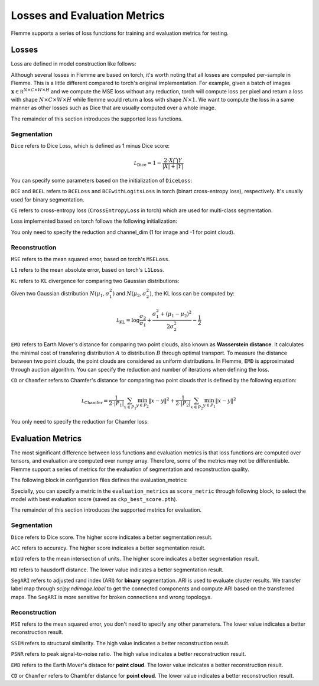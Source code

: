 ===============================
Losses and Evaluation Metrics
===============================

Flemme supports a series of loss functions for training and evaluation metrics for testing.

Losses
=======

Loss are defined in model construction like follows:

.. code-block:: yaml
  :linenos:
  
  model:
  ## model architecture, SeM indicates Segmentation Model
    name: SeM
    # loss function of architecture. For SeM, you need to specify the segmentation loss.
    segmentation_losses: 
      - name: Dice  
        weight: 1.0
      - name: BCEL
        weight: 1.0
    # loss reduction, can be one of [mean, sum, null]
    loss_reduction: mean
    encoder:
      ## define a encoder you want ...

Although several losses in Flemme are based on torch, it's worth noting that all losses are computed per-sample in Flemme. This is a little different compared to torch's original implementation. 
For example, given a batch of images :math:`\mathbf x \in \mathbb R ^{N \times C \times W \times H}` and we compute the MSE loss without any reduction,
torch will compute loss per pixel and return a loss with shape :math:`N \times C \times W \times H` while flemme would return a loss with shape :math:`N \times 1`.
We want to compute the loss in a same manner as other losses such as Dice that are usually computed over a whole image.

The remainder of this section introduces the supported loss functions.

Segmentation
-------------
``Dice`` refers to Dice Loss, which is defined as 1 minus Dice score:

.. math::
  \mathcal L _\text{Dice}  = 1 - \frac{2 \cdot X \bigcap Y}{ \vert X\vert + \vert Y \vert}

You can specify some parameters based on the initialization of ``DiceLoss``:

.. code-block:: python
  :linenos:
  
  ## Normalization should be set as sigmoid and softmax for binary and multi-class segmentation, respectively.
  ## For point cloud segmentation, the channel_dim should be -1.
  DiceLoss.__init__(self, reduction = 'mean', normalization = 'sigmoid', channel_dim = 1)

``BCE`` and ``BCEL`` refers to ``BCELoss`` and ``BCEwithLogitsLoss`` in torch (binart cross-entropy loss), respectively. It's usually used for binary segmentation.


``CE`` refers to cross-entropy loss (``CrossEntropyLoss`` in torch) which are used for multi-class segmentation.

Loss implemented based on torch follows the following initialization:

.. code-block:: python
  :linenos:
  
  ## torch_loss is automatically determined by the loss name.
  TorchLoss.__init__(self, torch_loss = nn.MSELoss, reduction = 'mean', channel_dim = 1)

You only need to specify the reduction and channel_dim (1 for image and -1 for point cloud).


Reconstruction
---------------
``MSE`` refers to the mean squared error, based on torch's ``MSELoss``.

``L1`` refers to the mean absolute error, based on torch's ``L1Loss``.

``KL`` refers to KL divergence for comparing two Gaussian distributions:

.. code-block:: python
  :linenos:

  KLLoss.__init__(self, reduction = 'mean')

Given two Gaussian distribution :math:`N(\mu_1, \sigma_1^2)` and :math:`N(\mu_2, \sigma_2^2)`, the KL loss can be computed by:

.. math::

  \mathcal L_\text{KL} = \log \frac{\sigma_2}{\sigma_1} + \frac{\sigma_1^2 + (\mu_1 -\mu_2)^2}{2 \sigma_2^2} - \frac{1}{2}

``EMD`` refers to Earth Mover's distance for comparing two point clouds, also known as **Wasserstein distance**. It calculates the minimal cost of transfering distribution :math:`A` to distribution :math:`B` through optimal transport. 
To measure the distance between two point clouds, the point clouds are considered as uniform distributions. In Flemme, ``EMD`` is approximated through auction algorithm. You can specify the reduction and number of iterations when defining the loss.

.. code-block:: python
  :linenos:

  EMDLoss.__init__(self, reduction = 'mean', eps = 1e-8, iters = 500)

``CD`` or ``Chamfer`` refers to Chamfer's distance for comparing two point clouds that is defined by the following equation: 

.. math::
  \mathcal L_\text{Chamfer} = \frac{1}{2 \cdot \vert P_1 \vert}\sum_{x \in P_1} \min_{y \in P_2}\Vert x - y\Vert^2 + \frac{1}{2 \cdot \vert P_2 \vert}\sum_{x \in P_2} \min_{y \in P_1}\Vert x - y\Vert^2 

You only need to specify the reduction for Chamfer loss:

.. code-block:: python
  :linenos:
  
  ChamferLoss.__init__(self, reduction = 'mean')

Evaluation Metrics
===================
The most significant difference between loss functions and evaluation metrics is that loss functions are computed over tensors, and evaluation are computed over numpy array.
Therefore, some of the metrics may not be differentiable. Flemme support a series of metrics for the evaluation of segmentation and reconstruction quality. 

The following block in configuration files defines the evaluation_metrics:

.. code-block:: yaml
  :linenos:

  # evaluate test dataset
  evaluation_metrics:
    seg:
      - name: Dice
      - name: ACC
      - name: mIoU

Specially, you can specify a metric in the ``evaluation_metrics`` as ``score_metric`` through following block, to select the model with best evaluation score (saved as ``ckp_best_score.pth``).

.. code-block:: yaml
  :linenos:

  score_metric:
    name: Dice
    higher_is_better: true

The remainder of this section introduces the supported metrics for evaluation.

Segmentation
-------------
``Dice`` refers to Dice score. The higher score indicates a better segmentation result.

.. code-block:: python
  :linenos:

  # channel dim = None means there is no channel dimension, because one-hot label is transferred into common label map.
  Dice.__init__(self, channel_dim = None)

``ACC`` refers to accuracy. The higher score indicates a better segmentation result.

.. code-block:: python
  :linenos:

  ACC.__init__(self, channel_dim = None)


``mIoU`` refers to the mean intersection of units. The higher score indicates a better segmentation result.

.. code-block:: python
  :linenos:

  mIoU.__init__(self, channel_dim = None)

``HD`` refers to hausdorff distance.  The lower value indicates a better segmentation result. 

.. code-block:: python
  :linenos:

  # method can be standard or modified
  HD.__init__(self, channel_dim = None, method='standard')

``SegARI`` refers to adjusted rand index (ARI) for **binary** segmentation. ARI is used to evaluate cluster results. 
We transfer label map through `scipy.ndimage.label` to get the connected components and compute ARI based on the transferred maps.
The ``SegARI`` is more sensitive for broken connections and wrong topologys.

.. code-block:: python
  :linenos:
  
  # if segmentation is boundary or has string-like shapes, we inverse the binary label map.
  # dim should be 2 and 3 for 2D and 3D images, respectively.
  SegARI.__init__(self, boundary = True, dim = 2, channel_dim=None)

Reconstruction
---------------
``MSE`` refers to the mean squared error, you don't need to specify any other parameters. The lower value indicates a better reconstruction result. 

``SSIM`` refers to structural similarity. The high value indicates a better reconstruction result.

.. code-block:: python
  :linenos:
  
  # data_range is set to the difference between the maximum and minimum values ​​supported by the image.
  SSIM.__init__(self, data_range = None, channel_dim = 0)

``PSNR`` refers to peak signal-to-noise ratio. The high value indicates a better reconstruction result.

.. code-block:: python
  :linenos:
  
  PSNR.__init__(self, data_range = None)

``EMD`` refers to the Earth Mover's distace for **point cloud**. The lower value indicates a better reconstruction result.

.. code-block:: python
  :linenos:
  
  EMD.__init__(self)

``CD`` or ``Chamfer`` refers to Chambfer distance for **point cloud**. The lower value indicates a better reconstruction result.

.. code-block:: python
  :linenos:

  # metric = l2 or l1, for l2 and l1 norm distance
  # direction should be one of ['bi', 'x_to_y' or 'y_to_x'].
  CD.__init__(self, metric = 'l2', direction = 'bi')

